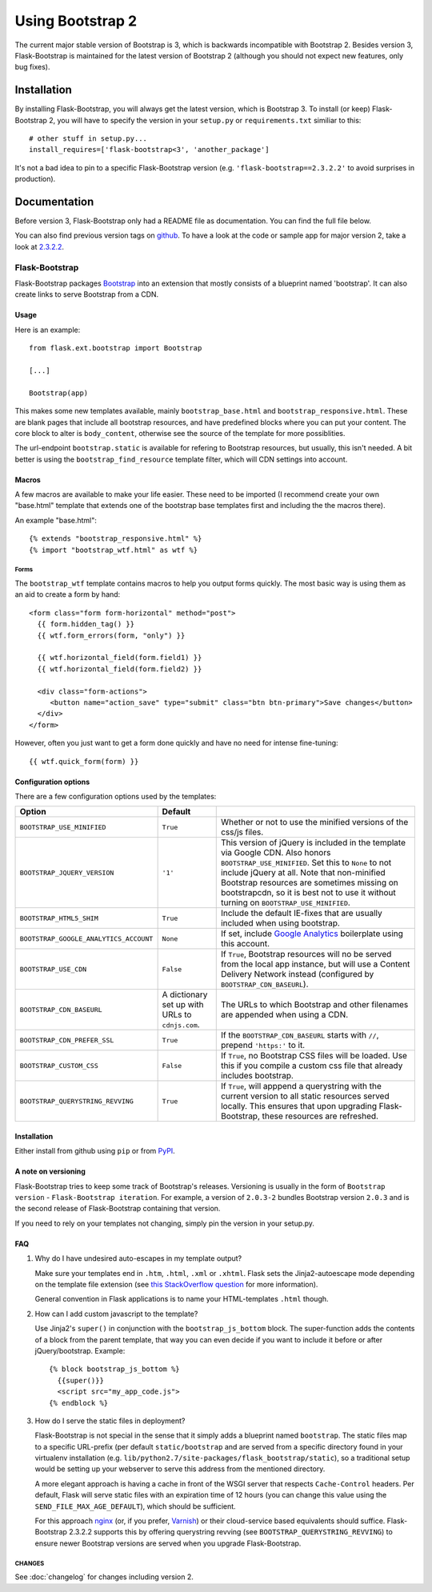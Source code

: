 Using Bootstrap 2
=================

The current major stable version of Bootstrap is 3, which is backwards
incompatible with Bootstrap 2. Besides version 3, Flask-Bootstrap is maintained
for the latest version of Bootstrap 2 (although you should not expect new
features, only bug fixes).

Installation
------------

By installing Flask-Bootstrap, you will always get the latest version, which is
Bootstrap 3. To install (or keep) Flask-Bootstrap 2, you will have to specify
the version in your ``setup.py`` or ``requirements.txt`` similiar to this::

    # other stuff in setup.py...
    install_requires=['flask-bootstrap<3', 'another_package']

It's not a bad idea to pin to a specific Flask-Bootstrap version (e.g.
``'flask-bootstrap==2.3.2.2'`` to avoid surprises in production).

Documentation
-------------

Before version 3, Flask-Bootstrap only had a README file as documentation. You
can find the full file below.

You can also find previous version tags on `github <https://github.com>`_. To
have a look at the code or sample app for major version 2, take a look at
`2.3.2.2 <https://github.com/mbr/flask-bootstrap/tree/2.3.2.2>`_.

Flask-Bootstrap
^^^^^^^^^^^^^^^

Flask-Bootstrap packages `Bootstrap
<http://getbootstrap.com>`_ into an extension that mostly consists
of a blueprint named 'bootstrap'. It can also create links to serve Bootstrap
from a CDN.

Usage
*****

Here is an example::

  from flask.ext.bootstrap import Bootstrap

  [...]

  Bootstrap(app)

This makes some new templates available, mainly ``bootstrap_base.html`` and
``bootstrap_responsive.html``. These are blank pages that include all bootstrap
resources, and have predefined blocks where you can put your content. The core
block to alter is ``body_content``, otherwise see the source of the template
for more possiblities.

The url-endpoint ``bootstrap.static`` is available for refering to Bootstrap
resources, but usually, this isn't needed. A bit better is using the
``bootstrap_find_resource`` template filter, which will CDN settings into
account.

Macros
******

A few macros are available to make your life easier. These need to be imported
(I recommend create your own "base.html" template that extends one of the
bootstrap base templates first and including the the macros there).

An example "base.html"::

  {% extends "bootstrap_responsive.html" %}
  {% import "bootstrap_wtf.html" as wtf %}

Forms
~~~~~

The ``bootstrap_wtf`` template contains macros to help you output forms
quickly. The most basic way is using them as an aid to create a form by hand::

  <form class="form form-horizontal" method="post">
    {{ form.hidden_tag() }}
    {{ wtf.form_errors(form, "only") }}

    {{ wtf.horizontal_field(form.field1) }}
    {{ wtf.horizontal_field(form.field2) }}

    <div class="form-actions">
       <button name="action_save" type="submit" class="btn btn-primary">Save changes</button>
    </div>
  </form>

However, often you just want to get a form done quickly and have no need for
intense fine-tuning:

::

  {{ wtf.quick_form(form) }}

Configuration options
*********************

There are a few configuration options used by the templates:

====================================== ======================================================== ===
Option                                 Default
====================================== ======================================================== ===
``BOOTSTRAP_USE_MINIFIED``             ``True``                                                 Whether or not to use the minified versions of the css/js files.
``BOOTSTRAP_JQUERY_VERSION``           ``'1'``                                                  This version of jQuery is included in the template via Google CDN. Also honors ``BOOTSTRAP_USE_MINIFIED``. Set this to ``None`` to not include jQuery at all. Note that non-minified Bootstrap resources are sometimes missing on bootstrapcdn, so it is best not to use it without turning on ``BOOTSTRAP_USE_MINIFIED``.
``BOOTSTRAP_HTML5_SHIM``               ``True``                                                 Include the default IE-fixes that are usually included when using bootstrap.
``BOOTSTRAP_GOOGLE_ANALYTICS_ACCOUNT`` ``None``                                                 If set, include `Google Analytics <http://www.google.com/analytics>`_ boilerplate using this account.
``BOOTSTRAP_USE_CDN``                  ``False``                                                If ``True``, Bootstrap resources will no be served from the local app instance, but will use a Content Delivery Network instead (configured by ``BOOTSTRAP_CDN_BASEURL``).
``BOOTSTRAP_CDN_BASEURL``              A dictionary set up with URLs to ``cdnjs.com``.          The URLs to which Bootstrap and other filenames are appended when using a CDN.
``BOOTSTRAP_CDN_PREFER_SSL``           ``True``                                                 If the ``BOOTSTRAP_CDN_BASEURL`` starts with ``//``, prepend ``'https:'`` to it.
``BOOTSTRAP_CUSTOM_CSS``               ``False``                                                If ``True``, no Bootstrap CSS files will be loaded. Use this if you compile a custom css file that already includes bootstrap.
``BOOTSTRAP_QUERYSTRING_REVVING``      ``True``                                                 If ``True``, will apppend a querystring with the current version to all static resources served locally. This ensures that upon upgrading Flask-Bootstrap, these resources are refreshed.
====================================== ======================================================== ===

.. _FontAwesome: http://fortawesome.github.com/Font-Awesome/

Installation
************

Either install from github using ``pip`` or from `PyPI
<http://pypi.python.org/pypi/Flask-Bootstrap>`_.

A note on versioning
********************

Flask-Bootstrap tries to keep some track of Bootstrap's releases.
Versioning is usually in the form of ``Bootstrap version`` - ``Flask-Bootstrap
iteration``. For example, a version of ``2.0.3-2`` bundles Bootstrap version
``2.0.3`` and is the second release of Flask-Bootstrap containing that version.

If you need to rely on your templates not changing, simply pin the version in
your setup.py.

FAQ
***

1. Why do I have undesired auto-escapes in my template output?

   Make sure your templates end in ``.htm``, ``.html``, ``.xml`` or ``.xhtml``.
   Flask sets the Jinja2-autoescape mode depending on the template file
   extension (see `this StackOverflow question
   <http://stackoverflow.com/questions/13222925/how-do-i-enable-autoescaping-in-templates-with-a-jhtml-extension-in-flask>`_
   for more information).

   General convention in Flask applications is to name your HTML-templates
   ``.html`` though.

2. How can I add custom javascript to the template?

   Use Jinja2's ``super()`` in conjunction with the ``bootstrap_js_bottom``
   block. The super-function adds the contents of a block from the parent
   template, that way you can even decide if you want to include it before or
   after jQuery/bootstrap. Example::

     {% block bootstrap_js_bottom %}
       {{super()}}
       <script src="my_app_code.js">
     {% endblock %}

3. How do I serve the static files in deployment?

   Flask-Bootstrap is not special in the sense that it simply adds a blueprint
   named ``bootstrap``. The static files map to a specific URL-prefix (per
   default ``static/bootstrap`` and are served from a specific directory
   found in your virtualenv installation (e.g.
   ``lib/python2.7/site-packages/flask_bootstrap/static``), so a traditional
   setup would be setting up your webserver to serve this address from the
   mentioned directory.

   A more elegant approach is having a cache in front of the WSGI server that
   respects ``Cache-Control`` headers. Per default, Flask will serve static
   files with an expiration time of 12 hours (you can change this value using
   the ``SEND_FILE_MAX_AGE_DEFAULT``), which should be sufficient.

   For this approach `nginx <http://nginx.org>`_ (or, if you prefer,
   `Varnish <http://varnish-cache.org>`_) or their cloud-service based
   equivalents should suffice. Flask-Bootstrap 2.3.2.2 supports this by
   offering querystring revving (see ``BOOTSTRAP_QUERYSTRING_REVVING``) to
   ensure newer Bootstrap versions are served when you upgrade Flask-Bootstrap.


CHANGES
~~~~~~~

See :doc:`changelog` for changes including version 2.
